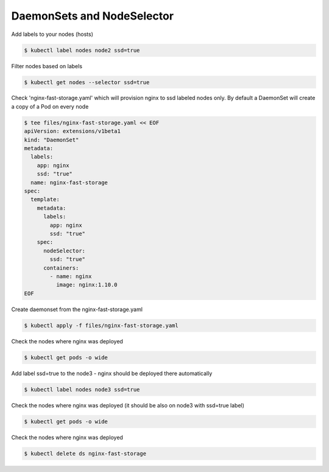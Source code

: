 DaemonSets and NodeSelector
===========================

Add labels to your nodes (hosts)

.. code-block:: shell-session

   $ kubectl label nodes node2 ssd=true

Filter nodes based on labels

.. code-block:: shell-session

   $ kubectl get nodes --selector ssd=true

Check 'nginx-fast-storage.yaml' which will provision nginx to ssd labeled nodes only.
By default a DaemonSet will create a copy of a Pod on every node

.. code-block:: shell-session

   $ tee files/nginx-fast-storage.yaml << EOF
   apiVersion: extensions/v1beta1
   kind: "DaemonSet"
   metadata:
     labels:
       app: nginx
       ssd: "true"
     name: nginx-fast-storage
   spec:
     template:
       metadata:
         labels:
           app: nginx
           ssd: "true"
       spec:
         nodeSelector:
           ssd: "true"
         containers:
           - name: nginx
             image: nginx:1.10.0
   EOF

Create daemonset from the nginx-fast-storage.yaml

.. code-block:: shell-session

   $ kubectl apply -f files/nginx-fast-storage.yaml

Check the nodes where nginx was deployed

.. code-block:: shell-session

   $ kubectl get pods -o wide

Add label ssd=true to the node3 - nginx should be deployed there automatically

.. code-block:: shell-session

   $ kubectl label nodes node3 ssd=true

Check the nodes where nginx was deployed (it should be also on node3 with ssd=true label)

.. code-block:: shell-session

   $ kubectl get pods -o wide

Check the nodes where nginx was deployed

.. code-block:: shell-session

   $ kubectl delete ds nginx-fast-storage

